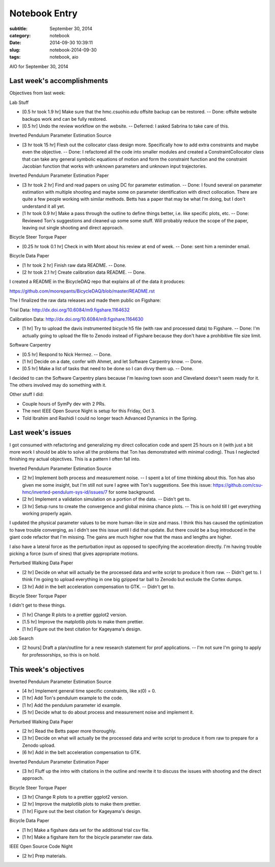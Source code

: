 ==============
Notebook Entry
==============

:subtitle: September 30, 2014
:category: notebook
:date: 2014-09-30 10:39:11
:slug: notebook-2014-09-30
:tags: notebook, aio


AIO for September 30, 2014



Last week's accomplishments
===========================

Objectives from last week:

Lab Stuff

- [0.5 hr took 1.9 hr] Make sure that the hmc.csuohio.edu offsite backup can be restored.
  -- Done: offsite website backups work and can be fully restored.
- [0.5 hr] Undo the review workflow on the website. -- Deferred: I asked Sabrina to take
  care of this.

Inverted Pendulum Parameter Estimation Source

- [3 hr took 15 hr] Flesh out the collocator class design more. Specifically
  how to add extra constraints and maybe even the objective. -- Done: I
  refactored all the code into smaller modules and created a
  ConstraintCollocator class that can take any general symbolic equations of
  motion and form the constraint function and the constraint Jacobian function
  that works with unknown parameters and unknown input trajectories.

Inverted Pendulum Parameter Estimation Paper

- [3 hr took 2 hr] Find and read papers on using DC for parameter estimation. -- Done: I
  found several on parameter estimation with multiple shooting and maybe some
  on parameter identification with direct collocation. There are quite a few
  people working with similar methods. Betts has a paper that may be what I'm
  doing, but I don't understand it all yet.
- [1 hr took 0.9 hr] Make a pass through the outline to define things better,
  i.e. like specific plots, etc. -- Done: Reviewed Ton's suggestions and
  cleaned up some some stuff. Will probably reduce the scope of the paper,
  leaving out single shooting and direct approach.

Bicycle Steer Torque Paper

- [0.25 hr took 0.1 hr] Check in with Mont about his review at end of week. --
  Done: sent him a reminder email.

Bicycle Data Paper

- [1 hr took 2 hr] Finish raw data README. -- Done.
- [2 hr took 2.1 hr] Create calibration data README. -- Done.

I created a README in the BicycleDAQ repo that explains all of the data it
produces:

https://github.com/moorepants/BicycleDAQ/blob/master/README.rst

The I finalized the raw data releases and made them public on Figshare:

Trial Data: http://dx.doi.org/10.6084/m9.figshare.1164632

Calibration Data: http://dx.doi.org/10.6084/m9.figshare.1164630

- [1 hr] Try to upload the davis instrumented bicycle h5 file (with raw and
  processed data) to Figshare. -- Done: I'm actually going to upload the file
  to Zenodo instead of Figshare because they don't have a prohibitive file size
  limit.

Software Carpentry

- [0.5 hr] Respond to Nick Hermez. -- Done.
- [1 hr] Decide on a date, confer with Ahmet, and let Software Carpentry know.
  -- Done.
- [0.5 hr] Make a list of tasks that need to be done so I can divvy them up. --
  Done.

I decided to can the Software Carpentry plans because I'm leaving town soon and
Cleveland doesn't seem ready for it. The others involved may do something with
it.

Other stuff I did:

- Couple hours of SymPy dev with 2 PRs.
- The next IEEE Open Source Night is setup for this Friday, Oct 3.
- Told Ibrahim and Rashidi I could no longer teach Advanced Dynamics in the
  Spring.

Last week's issues
==================

I got consumed with refactoring and generalizing my direct collocation code and
spent 25 hours on it (with just a bit more work I should be able to solve all
the problems that Ton has demonstrated with minimal coding). Thus I neglected
finishing my actual objectives. This is a pattern I often fall into.

Inverted Pendulum Parameter Estimation Source

- [2 hr] Implement both process and measurement noise. -- I spent a lot of time
  thinking about this. Ton has also given me some insight, but I'm still not
  sure I agree with Ton's suggestions. See this issue:
  https://github.com/csu-hmc/inverted-pendulum-sys-id/issues/7 for some
  background.
- [2 hr] Implement a validation simulation on a portion of the data. -- Didn't
  get to.
- [3 hr] Setup runs to create the convergence and global minima chance plots.
  -- This is on hold till I get everything working properly again.

I updated the physical parameter values to be more human-like in size and mass.
I think this has caused the optimization to have trouble converging, as I
didn't see this issue until I did that update. But there could be a bug
introduced in the giant code refactor that I'm missing. The gains are much
higher now that the mass and lengths are higher.

I also have a lateral force as the perturbation input as opposed to specifying
the acceleration directly. I'm having trouble picking a force (sum of sines)
that gives appropriate motions.

Perturbed Walking Data Paper

- [2 hr] Decide on what will actually be the processed data and write script to
  produce it from raw. -- Didn't get to. I think I'm going to upload everything
  in one big gzipped tar ball to Zenodo but exclude the Cortex dumps.
- [3 hr] Add in the belt acceleration compensation to GTK. -- Didn't get to.

Bicycle Steer Torque Paper

I didn't get to these things.

- [1 hr] Change R plots to a prettier ggplot2 version.
- [1.5 hr] Improve the matplotlib plots to make them prettier.
- [1 hr] Figure out the best citation for Kageyama's design.

Job Search

- [2 hours] Draft a plan/outline for a new research statement for prof
  applications. -- I'm not sure I'm going to apply for professorships, so this
  is on hold.

This week's objectives
======================

Inverted Pendulum Parameter Estimation Source

- [4 hr] Implement general time specific constraints, like x(0) = 0.
- [1 hr] Add Ton's pendulum example to the code.
- [1 hr] Add the pendulum parameter id example.
- [5 hr] Decide what to do about process and measurement noise and implement it.

Perturbed Walking Data Paper

- [2 hr] Read the Betts paper more thoroughly.
- [3 hr] Decide on what will actually be the processed data and write script to
  produce it from raw to prepare for a Zenodo upload.
- [6 hr] Add in the belt acceleration compensation to GTK.

Inverted Pendulum Parameter Estimation Paper

- [3 hr] Fluff up the intro with citations in the outline and rewrite it to
  discuss the issues with shooting and the direct approach.

Bicycle Steer Torque Paper

- [3 hr] Change R plots to a prettier ggplot2 version.
- [2 hr] Improve the matplotlib plots to make them prettier.
- [1 hr] Figure out the best citation for Kageyama's design.

Bicycle Data Paper

- [1 hr] Make a figshare data set for the additional trial csv file.
- [1 hr] Make a figshare item for the bicycle parameter raw data.

IEEE Open Source Code Night

- [2 hr] Prep materials.
